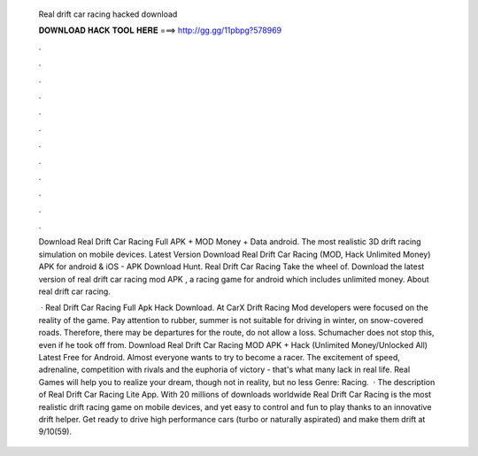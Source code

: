   Real drift car racing hacked download
  
  
  
  𝐃𝐎𝐖𝐍𝐋𝐎𝐀𝐃 𝐇𝐀𝐂𝐊 𝐓𝐎𝐎𝐋 𝐇𝐄𝐑𝐄 ===> http://gg.gg/11pbpg?578969
  
  
  
  .
  
  
  
  .
  
  
  
  .
  
  
  
  .
  
  
  
  .
  
  
  
  .
  
  
  
  .
  
  
  
  .
  
  
  
  .
  
  
  
  .
  
  
  
  .
  
  
  
  .
  
  Download Real Drift Car Racing Full APK + MOD Money + Data android. The most realistic 3D drift racing simulation on mobile devices. Latest Version Download Real Drift Car Racing (MOD, Hack Unlimited Money) APK for android & iOS - APK Download Hunt. Real Drift Car Racing Take the wheel of. Download the latest version of real drift car racing mod APK , a racing game for android which includes unlimited money. About real drift car racing.
  
   · Real Drift Car Racing Full Apk Hack Download. At CarX Drift Racing Mod developers were focused on the reality of the game. Pay attention to rubber, summer is not suitable for driving in winter, on snow-covered roads. Therefore, there may be departures for the route, do not allow a loss. Schumacher does not stop this, even if he took off from. Download Real Drift Car Racing MOD APK + Hack (Unlimited Money/Unlocked All) Latest Free for Android. Almost everyone wants to try to become a racer. The excitement of speed, adrenaline, competition with rivals and the euphoria of victory - that's what many lack in real life. Real Games will help you to realize your dream, though not in reality, but no less  Genre: Racing.  · The description of Real Drift Car Racing Lite App. With 20 millions of downloads worldwide Real Drift Car Racing is the most realistic drift racing game on mobile devices, and yet easy to control and fun to play thanks to an innovative drift helper. Get ready to drive high performance cars (turbo or naturally aspirated) and make them drift at 9/10(59).
